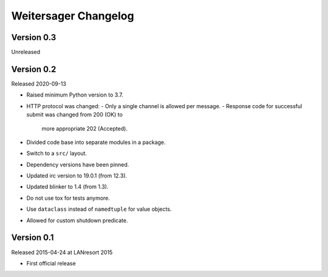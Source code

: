 Weitersager Changelog
=====================


Version 0.3
-----------

Unreleased


Version 0.2
-----------

Released 2020-09-13

- Raised minimum Python version to 3.7.
- HTTP protocol was changed:
  - Only a single channel is allowed per message.
  - Response code for successful submit was changed from 200 (OK) to
    more appropriate 202 (Accepted).
- Divided code base into separate modules in a package.
- Switch to a ``src/`` layout.
- Dependency versions have been pinned.
- Updated irc version to 19.0.1 (from 12.3).
- Updated blinker to 1.4 (from 1.3).
- Do not use tox for tests anymore.
- Use ``dataclass`` instead of ``namedtuple`` for value objects.
- Allowed for custom shutdown predicate.


Version 0.1
-----------

Released 2015-04-24 at LANresort 2015

- First official release

